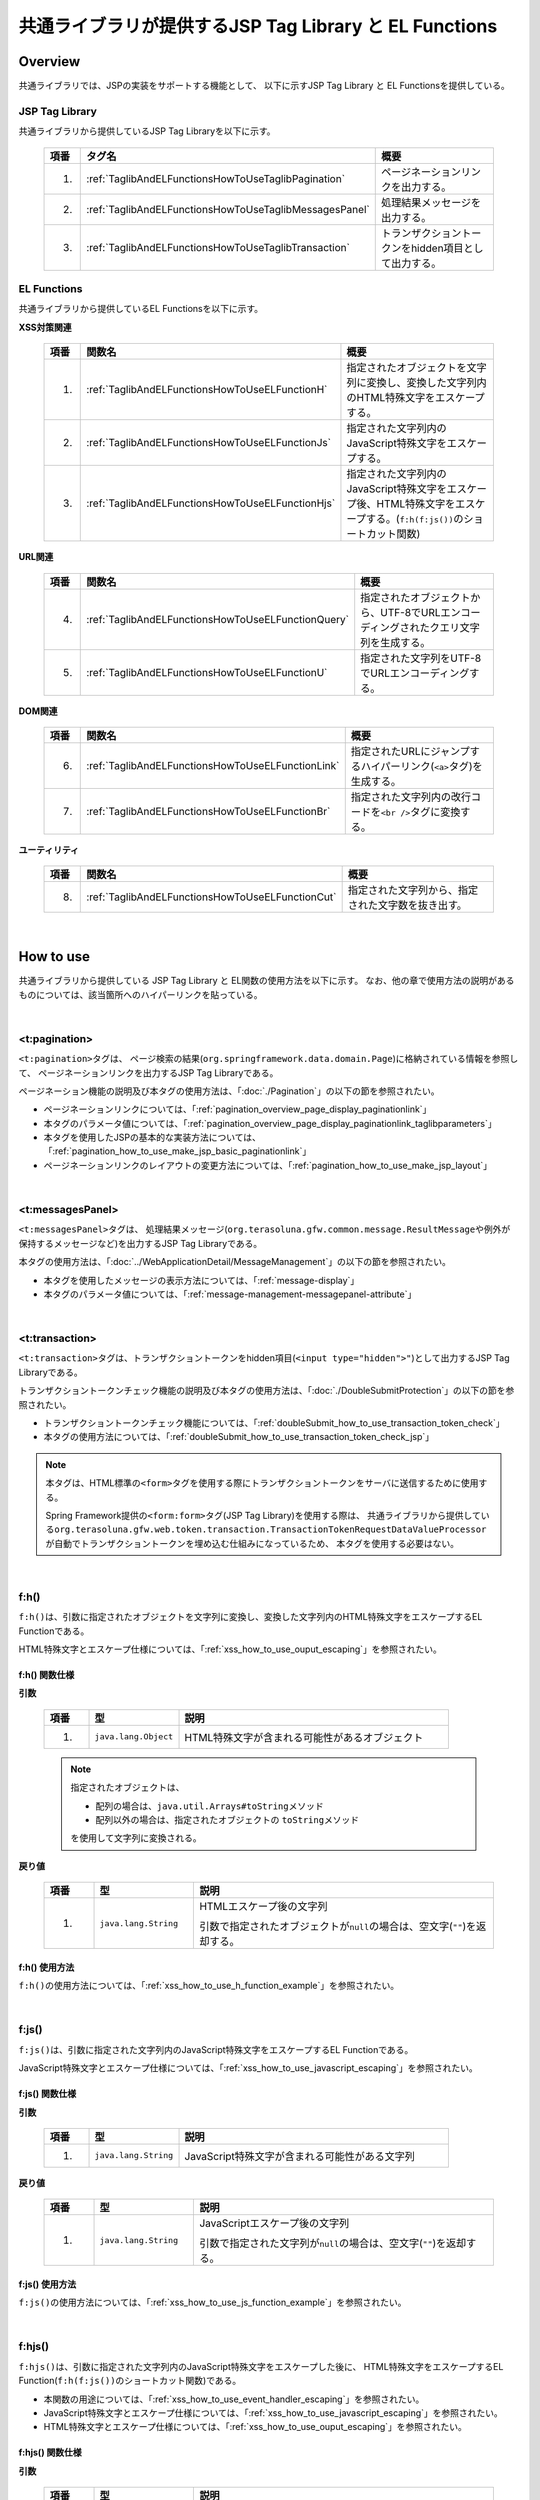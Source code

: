 共通ライブラリが提供するJSP Tag Library と EL Functions
================================================================================

.. only:: html

 .. contents:: 目次
    :depth: 3
    :local:

.. _TagLibAndELFunctionsOverview:

Overview
--------------------------------------------------------------------------------

共通ライブラリでは、JSPの実装をサポートする機能として、
以下に示すJSP Tag Library と EL Functionsを提供している。

.. _TagLibAndELFunctionsOverviewTagLibs:

JSP Tag Library
^^^^^^^^^^^^^^^^^^^^^^^^^^^^^^^^^^^^^^^^^^^^^^^^^^^^^^^^^^^^^^^^^^^^^^^^^^^^^^^^
共通ライブラリから提供しているJSP Tag Libraryを以下に示す。

 .. tabularcolumns:: |p{0.05\linewidth}|p{0.25\linewidth}|p{0.60\linewidth}|
 .. list-table::
    :header-rows: 1
    :widths: 5 25 60

    * - | 項番
      - | タグ名
      - | 概要
    * - 1.
      - :ref:`TaglibAndELFunctionsHowToUseTaglibPagination`
      - ページネーションリンクを出力する。
    * - 2.
      - :ref:`TaglibAndELFunctionsHowToUseTaglibMessagesPanel`
      - 処理結果メッセージを出力する。
    * - 3.
      - :ref:`TaglibAndELFunctionsHowToUseTaglibTransaction`
      - トランザクショントークンをhidden項目として出力する。

.. _TagLibAndELFunctionsOverviewELFunctions:

EL Functions
^^^^^^^^^^^^^^^^^^^^^^^^^^^^^^^^^^^^^^^^^^^^^^^^^^^^^^^^^^^^^^^^^^^^^^^^^^^^^^^^
共通ライブラリから提供しているEL Functionsを以下に示す。

**XSS対策関連**

 .. tabularcolumns:: |p{0.05\linewidth}|p{0.25\linewidth}|p{0.60\linewidth}|
 .. list-table::
    :header-rows: 1
    :widths: 5 25 60

    * - | 項番
      - | 関数名
      - | 概要
    * - 1.
      - :ref:`TaglibAndELFunctionsHowToUseELFunctionH`
      - 指定されたオブジェクトを文字列に変換し、変換した文字列内のHTML特殊文字をエスケープする。
    * - 2.
      - :ref:`TaglibAndELFunctionsHowToUseELFunctionJs`
      - 指定された文字列内のJavaScript特殊文字をエスケープする。
    * - 3.
      - :ref:`TaglibAndELFunctionsHowToUseELFunctionHjs`
      - 指定された文字列内のJavaScript特殊文字をエスケープ後、HTML特殊文字をエスケープする。(\ ``f:h(f:js())``\ のショートカット関数)

**URL関連**

 .. tabularcolumns:: |p{0.05\linewidth}|p{0.25\linewidth}|p{0.60\linewidth}|
 .. list-table::
    :header-rows: 1
    :widths: 5 25 60

    * - | 項番
      - | 関数名
      - | 概要
    * - 4.
      - :ref:`TaglibAndELFunctionsHowToUseELFunctionQuery`
      - 指定されたオブジェクトから、UTF-8でURLエンコーディングされたクエリ文字列を生成する。
    * - 5.
      - :ref:`TaglibAndELFunctionsHowToUseELFunctionU`
      - 指定された文字列をUTF-8でURLエンコーディングする。

**DOM関連**

 .. tabularcolumns:: |p{0.05\linewidth}|p{0.25\linewidth}|p{0.60\linewidth}|
 .. list-table::
    :header-rows: 1
    :widths: 5 25 60

    * - | 項番
      - | 関数名
      - | 概要
    * - 6.
      - :ref:`TaglibAndELFunctionsHowToUseELFunctionLink`
      - 指定されたURLにジャンプするハイパーリンク(\ ``<a>``\ タグ)を生成する。
    * - 7.
      - :ref:`TaglibAndELFunctionsHowToUseELFunctionBr`
      - 指定された文字列内の改行コードを\ ``<br />``\ タグに変換する。

**ユーティリティ**

 .. tabularcolumns:: |p{0.05\linewidth}|p{0.25\linewidth}|p{0.60\linewidth}|
 .. list-table::
    :header-rows: 1
    :widths: 5 25 60

    * - | 項番
      - | 関数名
      - | 概要
    * - 8.
      - :ref:`TaglibAndELFunctionsHowToUseELFunctionCut`
      - 指定された文字列から、指定された文字数を抜き出す。

|

.. _TagLibAndELFunctionsHowToUse:

How to use
--------------------------------------------------------------------------------

共通ライブラリから提供している JSP Tag Library と EL関数の使用方法を以下に示す。
なお、他の章で使用方法の説明があるものについては、該当箇所へのハイパーリンクを貼っている。

|

.. _TaglibAndELFunctionsHowToUseTaglibPagination:

<t:pagination>
^^^^^^^^^^^^^^^^^^^^^^^^^^^^^^^^^^^^^^^^^^^^^^^^^^^^^^^^^^^^^^^^^^^^^^^^^^^^^^^^
\ ``<t:pagination>``\ タグは、
ページ検索の結果(\ ``org.springframework.data.domain.Page``\ )に格納されている情報を参照して、
ページネーションリンクを出力するJSP Tag Libraryである。

ページネーション機能の説明及び本タグの使用方法は、「:doc:`./Pagination`」の以下の節を参照されたい。

* ページネーションリンクについては、「:ref:`pagination_overview_page_display_paginationlink`」
* 本タグのパラメータ値については、「:ref:`pagination_overview_page_display_paginationlink_taglibparameters`」
* 本タグを使用したJSPの基本的な実装方法については、「:ref:`pagination_how_to_use_make_jsp_basic_paginationlink`」
* ページネーションリンクのレイアウトの変更方法については、「:ref:`pagination_how_to_use_make_jsp_layout`」

|

.. _TaglibAndELFunctionsHowToUseTaglibMessagespanel:

<t:messagesPanel>
^^^^^^^^^^^^^^^^^^^^^^^^^^^^^^^^^^^^^^^^^^^^^^^^^^^^^^^^^^^^^^^^^^^^^^^^^^^^^^^^
\ ``<t:messagesPanel>``\ タグは、
処理結果メッセージ(\ ``org.terasoluna.gfw.common.message.ResultMessage``\ や例外が保持するメッセージなど)を出力するJSP Tag Libraryである。

本タグの使用方法は、「:doc:`../WebApplicationDetail/MessageManagement`」の以下の節を参照されたい。

* 本タグを使用したメッセージの表示方法については、「:ref:`message-display`」
* 本タグのパラメータ値については、「:ref:`message-management-messagepanel-attribute`」

|

.. _TaglibAndELFunctionsHowToUseTaglibTransaction:

<t:transaction>
^^^^^^^^^^^^^^^^^^^^^^^^^^^^^^^^^^^^^^^^^^^^^^^^^^^^^^^^^^^^^^^^^^^^^^^^^^^^^^^^
\ ``<t:transaction>``\ タグは、トランザクショントークンをhidden項目(\ ``<input type="hidden">"``\ )として出力するJSP Tag Libraryである。

トランザクショントークンチェック機能の説明及び本タグの使用方法は、「:doc:`./DoubleSubmitProtection`」の以下の節を参照されたい。

* トランザクショントークンチェック機能については、「:ref:`doubleSubmit_how_to_use_transaction_token_check`」
* 本タグの使用方法については、「:ref:`doubleSubmit_how_to_use_transaction_token_check_jsp`」

.. note::

   本タグは、HTML標準の\ ``<form>``\ タグを使用する際にトランザクショントークンをサーバに送信するために使用する。

   Spring Framework提供の\ ``<form:form>``\ タグ(JSP Tag Library)を使用する際は、
   共通ライブラリから提供している\ ``org.terasoluna.gfw.web.token.transaction.TransactionTokenRequestDataValueProcessor``\ が自動でトランザクショントークンを埋め込む仕組みになっているため、
   本タグを使用する必要はない。

|

.. _TaglibAndELFunctionsHowToUseELFunctionH:

f:h()
^^^^^^^^^^^^^^^^^^^^^^^^^^^^^^^^^^^^^^^^^^^^^^^^^^^^^^^^^^^^^^^^^^^^^^^^^^^^^^^^
\ ``f:h()``\ は、引数に指定されたオブジェクトを文字列に変換し、変換した文字列内のHTML特殊文字をエスケープするEL Functionである。

HTML特殊文字とエスケープ仕様については、「:ref:`xss_how_to_use_ouput_escaping`」を参照されたい。

f:h() 関数仕様
""""""""""""""""""""""""""""""""""""""""""""""""""""""""""""""""""""""""""""""""

**引数**

 .. tabularcolumns:: |p{0.10\linewidth}|p{0.20\linewidth}|p{0.60\linewidth}|
 .. list-table::
    :header-rows: 1
    :widths: 10 20 60

    * - 項番
      - 型
      - 説明
    * - 1.
      - \ ``java.lang.Object``\
      - HTML特殊文字が含まれる可能性があるオブジェクト

 .. note::

    指定されたオブジェクトは、

    * 配列の場合は、\ ``java.util.Arrays#toString``\ メソッド
    * 配列以外の場合は、指定されたオブジェクトの \ ``toString``\ メソッド

    を使用して文字列に変換される。


**戻り値**

 .. tabularcolumns:: |p{0.10\linewidth}|p{0.20\linewidth}|p{0.60\linewidth}|
 .. list-table::
    :header-rows: 1
    :widths: 10 20 60

    * - 項番
      - 型
      - 説明
    * - 1.
      - \ ``java.lang.String``\
      - HTMLエスケープ後の文字列

        引数で指定されたオブジェクトが\ ``null``\ の場合は、空文字(\ ``""``\ )を返却する。

f:h() 使用方法
""""""""""""""""""""""""""""""""""""""""""""""""""""""""""""""""""""""""""""""""

\ ``f:h()``\ の使用方法については、「:ref:`xss_how_to_use_h_function_example`」を参照されたい。

|

.. _TaglibAndELFunctionsHowToUseELFunctionJs:

f:js()
^^^^^^^^^^^^^^^^^^^^^^^^^^^^^^^^^^^^^^^^^^^^^^^^^^^^^^^^^^^^^^^^^^^^^^^^^^^^^^^^
\ ``f:js()``\ は、引数に指定された文字列内のJavaScript特殊文字をエスケープするEL Functionである。

JavaScript特殊文字とエスケープ仕様については、「:ref:`xss_how_to_use_javascript_escaping`」を参照されたい。

f:js() 関数仕様
""""""""""""""""""""""""""""""""""""""""""""""""""""""""""""""""""""""""""""""""

**引数**

 .. tabularcolumns:: |p{0.10\linewidth}|p{0.20\linewidth}|p{0.60\linewidth}|
 .. list-table::
    :header-rows: 1
    :widths: 10 20 60

    * - 項番
      - 型
      - 説明
    * - 1.
      - \ ``java.lang.String``\
      - JavaScript特殊文字が含まれる可能性がある文字列

**戻り値**

 .. tabularcolumns:: |p{0.10\linewidth}|p{0.20\linewidth}|p{0.60\linewidth}|
 .. list-table::
    :header-rows: 1
    :widths: 10 20 60

    * - 項番
      - 型
      - 説明
    * - 1.
      - \ ``java.lang.String``\
      - JavaScriptエスケープ後の文字列

        引数で指定された文字列が\ ``null``\ の場合は、空文字(\ ``""``\ )を返却する。


f:js() 使用方法
""""""""""""""""""""""""""""""""""""""""""""""""""""""""""""""""""""""""""""""""

\ ``f:js()``\ の使用方法については、「:ref:`xss_how_to_use_js_function_example`」を参照されたい。

|

.. _TaglibAndELFunctionsHowToUseELFunctionHjs:

f:hjs()
^^^^^^^^^^^^^^^^^^^^^^^^^^^^^^^^^^^^^^^^^^^^^^^^^^^^^^^^^^^^^^^^^^^^^^^^^^^^^^^^
\ ``f:hjs()``\ は、引数に指定された文字列内のJavaScript特殊文字をエスケープした後に、
HTML特殊文字をエスケープするEL Function(\ ``f:h(f:js())``\ のショートカット関数)である。

* 本関数の用途については、「:ref:`xss_how_to_use_event_handler_escaping`」を参照されたい。
* JavaScript特殊文字とエスケープ仕様については、「:ref:`xss_how_to_use_javascript_escaping`」を参照されたい。
* HTML特殊文字とエスケープ仕様については、「:ref:`xss_how_to_use_ouput_escaping`」を参照されたい。


f:hjs() 関数仕様
""""""""""""""""""""""""""""""""""""""""""""""""""""""""""""""""""""""""""""""""

**引数**

 .. tabularcolumns:: |p{0.10\linewidth}|p{0.20\linewidth}|p{0.60\linewidth}|
 .. list-table::
    :header-rows: 1
    :widths: 10 20 60

    * - 項番
      - 型
      - 説明
    * - 1.
      - \ ``java.lang.String``\
      - JavaScript特殊文字又はHTML特殊文字が含まれる可能性がある文字列

**戻り値**

 .. tabularcolumns:: |p{0.10\linewidth}|p{0.20\linewidth}|p{0.60\linewidth}|
 .. list-table::
    :header-rows: 1
    :widths: 10 20 60

    * - 項番
      - 型
      - 説明
    * - 1.
      - \ ``java.lang.String``\
      - JavaScript及びHTMLエスケープ後の文字列

        引数で指定された文字列が\ ``null``\ の場合は、空文字(\ ``""``\ )を返却する。

f:hjs() 使用方法
""""""""""""""""""""""""""""""""""""""""""""""""""""""""""""""""""""""""""""""""

\ ``f:hjs()``\ の使用方法については、「:ref:`xss_how_to_use_hjs_function_example`」を参照されたい。

|

.. _TaglibAndELFunctionsHowToUseELFunctionQuery:

f:query()
^^^^^^^^^^^^^^^^^^^^^^^^^^^^^^^^^^^^^^^^^^^^^^^^^^^^^^^^^^^^^^^^^^^^^^^^^^^^^^^^
\ ``f:query()``\ は、引数に指定されたJavaBean(フォームオブジェクト)又は\ ``java.util.Map``\ オブジェクトから、
クエリ文字列を生成するEL Functionである。
クエリ文字列内のパラメータ名とパラメータ値は、UTF-8でURLエンコーディングされる。

URLエンコーディング仕様を以下に示す。

本関数では、クエリ文字列のパラメータ名とパラメータ値に対して、\ `RFC 3986 <http://www.ietf.org/rfc/rfc3986.txt>`_\ ベースのURLエンコーディングを行う。
RFC 3986では、クエリ文字列のパート以下のように定義している。

.. figure:: ./images_TagLibAndELFunctions/TagLibAndELFunctionsRFC3986UriSyntax.png
    :width: 90%

* query = \*( pchar / "\ ``/``\"  / "\ ``?``\" )
* pchar = unreserved / pct-encoded / sub-delims / "\ ``:``\"  / "\ ``@``\"
* unreserved = ALPHA / DIGIT / "\ ``-``\"  / "\ ``.``\"  / "\ ``_``\"  / "\ ``~``\"
* sub-delims = "\ ``!``\"  / "\ ``$``\"  / "\ ``&``\"  / "\ ``'``\"  / "\ ``(``\"  / "\ ``)``\"  / "\ ``*``\"  / "\ ``+``\"  / "\ ``,``\"  / "\ ``;``\"  / "\ ``=``\"
* pct-encoded = "\ ``%``\"  HEXDIG HEXDIG

本関数では、クエリ文字列として使用できる文字のうち、

* "\ ``=``\"  (パラメータ名とパラメータ値のセパレータ文字)
* "\ ``&``\"  (複数のパラメータを扱う場合のセパレータ文字)
* "\ ``+``\"  (HTMLのformからサブミットした時に半角スペースを表す文字)

をpct-encoded形式の文字列にエンコーディングする。

f:query() 関数仕様
""""""""""""""""""""""""""""""""""""""""""""""""""""""""""""""""""""""""""""""""

**引数**

 .. tabularcolumns:: |p{0.10\linewidth}|p{0.20\linewidth}|p{0.60\linewidth}|
 .. list-table::
    :header-rows: 1
    :widths: 10 20 60

    * - 項番
      - 型
      - 説明
    * - 1.
      - \ ``java.lang.Object``\
      - クエリ文字列の生成元となるオブジェクト(JavaBean又は\ ``Map``\ )

        JavaBeanを指定した場合はプロパティ名がリクエストパラメータ名となり、\ ``Map``\ を指定した場合はキー名がリクエストパラメータとなる。

        JavaBeanのプロパティ及び\ ``Map``\ の値としてサポートしている型は以下の通りである。

        * \ ``Iterable``\ インタフェースの実装クラス
        * 配列
        * \ ``Map``\ インタフェースの実装クラス
        * JavaBean
        * シンプル型 (\ ``DefaultFormattingConversionService``\ を使って\ ``String``\ 型へ変換可能なクラス)

        terasoluna-gfw-web 5.0.1.RELEASEより、ネスト構造をもつJavaBean及び\ ``Map``\ を指定できるように改善されている。


 .. note::

    指定されたオブジェクトのシンプル型のプロパティ値は、
    \ ``org.springframework.format.support.DefaultFormattingConversionService``\ の \ ``convert``\ メソッドを使用して文字列に変換される。
    \ ``ConversionService``\ については、
    \ `Spring Framework Reference Documentation(Spring Type Conversion) <http://docs.spring.io/spring/docs/4.3.11.RELEASE/spring-framework-reference/html/validation.html#core-convert>`_\ を参照されたい。


**戻り値**

 .. tabularcolumns:: |p{0.10\linewidth}|p{0.20\linewidth}|p{0.60\linewidth}|
 .. list-table::
    :header-rows: 1
    :widths: 10 20 60

    * - 項番
      - 型
      - 説明
    * - 1.
      - \ ``java.lang.String``\
      - 引数で指定されたオブジェクトを元に生成したクエリ文字列(UTF-8でURLエンコーディング済みの文字列)

        引数で指定されたオブジェクトが、JavaBean又は\ ``Map``\ 以外の場合は、空文字(\ ``""``\ )を返却する。

 .. note:: **クエリ文字列への変換ルール**

    \ ``f:query()``\ は、Spring Web MVCのバインディング処理で扱うことができる形式に変換している。
    具体的には以下のルールでクエリ文字列に変換している。

    **[リクエストパラメータ名]**

     .. tabularcolumns:: |p{0.45\linewidth}|p{0.30\linewidth}|p{0.25\linewidth}|
     .. list-table::
        :header-rows: 1
        :widths: 45 30 25

        * - 条件
          - パラメータ名の変換仕様
          - 変換例
        * - プロパティの型が\ ``Iterable``\ の実装クラス又は配列の場合
          - プロパティ名 + \ ``[要素位置]``\
          - \ ``status[0]=accepting``\
        * - プロパティの型が\ ``Iterable``\ の実装クラス又は配列で値の要素が空の場合
          - | プロパティ名
            | (\ ``[要素位置]``\ は付与しない)
          -  \ ``status=``\
        * - プロパティの型が\ ``Map``\ の実装クラスの場合
          - プロパティ名 + \ ``[Mapのキー名]``\
          - \ ``status[accepting]=Accepting Order``\
        * - プロパティの型(\ ``Iterable``\、配列、\ ``Map``\ の要素型)がJavaBeanの場合
          - プロパティ名を"\ ``.``\" (ドット)でつなげた値
          - | \ ``mainContract.name=xxx``\
            | \ ``subContracts[0].name=xxx``\
        * - プロパティの型がシンプル型の場合
          - プロパティ名
          - \ ``userId=xxx``\
        * - プロパティの値が\ ``null``\ の場合
          - "\ ``_``\" (アンダースコア) + プロパティ名
          - | \ ``_mainContract.name=``\
            | \ ``_status[0]=``\
            | \ ``_status[accepting]=``\

    **[リクエストパラメータ値]**

     .. tabularcolumns:: |p{0.45\linewidth}|p{0.30\linewidth}|p{0.25\linewidth}|
     .. list-table::
        :header-rows: 1
        :widths: 45 30 25
        :class: longtable

        * - 条件
          - パラメータ値の変換仕様
          - 変換例
        * - プロパティの値が\ ``null``\ の場合
          - ブランク文字列
          - \ ``_userId=``\
        * - プロパティの型が\ ``Iterable``\ の実装クラス又は配列で値の要素が空の場合
          - ブランク文字列
          - \ ``status=``\
        * - プロパティの値が\ ``null``\ でない場合
          - \ ``DefaultFormattingConversionService``\ を使って\ ``String``\ 型へ変換した値
          - \ ``targetDate=20150801``\

f:query() 使用方法
""""""""""""""""""""""""""""""""""""""""""""""""""""""""""""""""""""""""""""""""

\ ``f:query()``\ の使用方法については、「:ref:`pagination_how_to_use_make_jsp_basic_search_criteria`」を参照されたい。
ここでは、ページネーションリンクを使用してページを切り替える際に、検索条件を引き継ぐ際の手段として、本関数を使用している。
また、関数の仕様と注意点についても記載しているので、これについても一読されたい。

|

.. _TaglibAndELFunctionsHowToUseELFunctionU:

f:u()
^^^^^^^^^^^^^^^^^^^^^^^^^^^^^^^^^^^^^^^^^^^^^^^^^^^^^^^^^^^^^^^^^^^^^^^^^^^^^^^^
\ ``f:u()``\ は、引数に指定された文字列をUTF-8でURLエンコーディングするEL Functionである。


本関数は、クエリ文字列内のパラメータ値に設定する値をURLエンコーディングするために用意している。
URLエンコーディング仕様は、「:ref:`TaglibAndELFunctionsHowToUseELFunctionQuery`」を参照されたい。

f:u() 関数仕様
""""""""""""""""""""""""""""""""""""""""""""""""""""""""""""""""""""""""""""""""

**引数**

 .. tabularcolumns:: |p{0.10\linewidth}|p{0.20\linewidth}|p{0.60\linewidth}|
 .. list-table::
    :header-rows: 1
    :widths: 10 20 60

    * - 項番
      - 型
      - 説明
    * - 1.
      - \ ``java.lang.String``\
      - URLエンコードが必要な文字が含まれる可能性がある文字列

**戻り値**

 .. tabularcolumns:: |p{0.10\linewidth}|p{0.20\linewidth}|p{0.60\linewidth}|
 .. list-table::
    :header-rows: 1
    :widths: 10 20 60

    * - 項番
      - 型
      - 説明
    * - 1.
      - \ ``java.lang.String``\
      - URLエンコード後の文字列

        引数で指定された文字列が\ ``null``\ の場合は、空文字(\ ``""``\ )を返却する。

f:u() 使用方法
""""""""""""""""""""""""""""""""""""""""""""""""""""""""""""""""""""""""""""""""

.. code-block:: jsp

    <div id="url">
        <a href="https://search.yahoo.com/search?p=${f:u(bean.searchString)}">  <!-- (1) -->
            Go to Yahoo Search
        </a>
    </div>

.. tabularcolumns:: |p{0.10\linewidth}|p{0.90\linewidth}|
.. list-table::
    :header-rows: 1
    :widths: 10 90

    * - 項番
      - 説明
    * - | (1)
      - 上記例では、本関数を使用してURLエンコードした値を検索サイトのリクエストパラメータに設定している。

|

.. _TaglibAndELFunctionsHowToUseELFunctionLink:

f:link()
^^^^^^^^^^^^^^^^^^^^^^^^^^^^^^^^^^^^^^^^^^^^^^^^^^^^^^^^^^^^^^^^^^^^^^^^^^^^^^^^
\ ``f:link()``\ は、引数に指定されたURLにジャンプするためのハイパーリンク(\ ``<a>``\ タグ)を出力するEL Functionである。

.. warning::

    本関数では、URLエンコーディングや特殊文字のエスケープ処理は行われない点に注意すること。

f:link() 関数仕様
""""""""""""""""""""""""""""""""""""""""""""""""""""""""""""""""""""""""""""""""

**引数**

 .. tabularcolumns:: |p{0.10\linewidth}|p{0.20\linewidth}|p{0.60\linewidth}|
 .. list-table::
    :header-rows: 1
    :widths: 10 20 60

    * - 項番
      - 型
      - 説明
    * - 1.
      - \ ``java.lang.String``\
      - リンク先のURL文字列

        URL文字列は、HTTP又はHTTPSスキーマのURL形式である必要がある。
        （e.g : \ ``http://hostname:80/terasoluna/global.ex?id=123``\ ）

**戻り値**

 .. tabularcolumns:: |p{0.10\linewidth}|p{0.20\linewidth}|p{0.60\linewidth}|
 .. list-table::
    :header-rows: 1
    :widths: 10 20 60

    * - 項番
      - 型
      - 説明
    * - 1.
      - \ ``java.lang.String``\
      - 引数に指定された文字列を元に生成したハイパーリンク(\ ``<a>``\ タグ)

        引数に指定された文字列が、

        * 引数で指定された文字列が\ ``null``\ の場合は、空文字(\ ``""``\ )
        * HTTP又はHTTPSスキーマのURL形式でない場合は、ハイパーリンクを生成せず入力値の文字列

        を返却する。

f:link() 使用方法
""""""""""""""""""""""""""""""""""""""""""""""""""""""""""""""""""""""""""""""""

**実装例**

.. code-block:: jsp

    <div id="link">
        ${f:link(bean.httpUrl)}  <!-- (1) -->
    </div>

**出力例**

.. code-block:: html

    <div id="link">
        <a href="http://terasoluna.org/">http://terasoluna.org/</a>  <!-- (2) -->
    </div>

.. tabularcolumns:: |p{0.10\linewidth}|p{0.90\linewidth}|
.. list-table::
    :header-rows: 1
    :widths: 10 90

    * - 項番
      - 説明
    * - | (1)
      - | 引数に指定されたURL文字列からハイパーリンクを生成する。
    * - | (2)
      - | 引数で指定したURL文字列が、\ ``<a>``\ タグの \ ``href``\ 属性と、ハイパーリンクのリンク名に設定される。

.. warning::

    URLにリクエストパラメータを付加する場合は、リクエストパラメータの値はURLエンコーディングする必要がある。
    リクエストパラメータを付加する場合は、\ ``f:query()``\ 関数や\ ``f:u()``\ 関数を使用して、
    リクエストパラメータの値を適切にURLエンコーディングすること。

    また、戻り値の説明でも記載しているが、引数のURL文字列の形式が適切でない場合は、
    ハイパーリンクを生成せず入力値の文字列を返却する仕様としている。
    そのため、引数に指定するURL文字列としてユーザからの入力値を使用する場合は、
    文字列出力処理と同様のHTML特殊文字のエスケープ処理(:doc:`../../Security/XSS`)が必要になるケースがある。

|

.. _TaglibAndELFunctionsHowToUseELFunctionBr:

f:br()
^^^^^^^^^^^^^^^^^^^^^^^^^^^^^^^^^^^^^^^^^^^^^^^^^^^^^^^^^^^^^^^^^^^^^^^^^^^^^^^^
\ ``f:br()``\ は、引数に指定された文字列内の改行コード（\ ``CRLF``\ , \ ``LF``\ , \ ``CR``\ ）を\ ``<br />``\ タグに変換するEL Functionである。

.. tip::

    改行コードを含む文字列をブラウザ上の表示として改行する場合は、改行コードを\ ``<br />``\ タグに変換する必要がある。

    例えば、入力画面のテキストエリア(\ ``<textarea>``\ )で入力された文字列を、
    確認画面や完了画面などで入力された状態のまま表示する際に、本関数を使用するとよい。

f:br() 関数仕様
""""""""""""""""""""""""""""""""""""""""""""""""""""""""""""""""""""""""""""""""

**引数**

 .. tabularcolumns:: |p{0.10\linewidth}|p{0.20\linewidth}|p{0.60\linewidth}|
 .. list-table::
    :header-rows: 1
    :widths: 10 20 60

    * - 項番
      - 型
      - 説明
    * - 1.
      - \ ``java.lang.String``\
      - 改行コードが含まれる可能性がある文字列

**戻り値**

 .. tabularcolumns:: |p{0.10\linewidth}|p{0.20\linewidth}|p{0.60\linewidth}|
 .. list-table::
    :header-rows: 1
    :widths: 10 20 60

    * - 項番
      - 型
      - 説明
    * - 1.
      - \ ``java.lang.String``\
      - 変換後の文字列

        引数で指定された文字列が\ ``null``\ の場合は、空文字(\ ``""``\ )を返却する。

f:br() 使用方法
""""""""""""""""""""""""""""""""""""""""""""""""""""""""""""""""""""""""""""""""

.. code-block:: jsp

    <div id="text">
        ${f:br(f:h(bean.text))}">  <!-- (1) -->
    </div>

.. tabularcolumns:: |p{0.10\linewidth}|p{0.90\linewidth}|
.. list-table::
    :header-rows: 1
    :widths: 10 90

    * - 項番
      - 説明
    * - | (1)
      - 引数で指定された文字列内の改行コードを\ ``<br />``\ タグに変換することで、ブラウザ上の表示を改行する。

.. note::

    文字列を画面上に表示する際は、「:doc:`../../Security/XSS`」としてHTML特殊文字をエスケープする必要がある。

    \ ``f:br()``\ 関数を使用して改行コードを\ ``<br />``\ タグに変換する場合は、
    上記例のように、HTML特殊文字をエスケープした文字列を\ ``f:br()``\ の引数として渡す必要がある。

    \ ``f:br()``\ を使用して改行コードを\ ``<br />``\ タグに変換した文字列を、
    \ ``f:h()``\ 関数の引数に渡すと、\ ``<br />``\ という文字がブラウザ上に表示されてしまうため、
    関数を呼び出す順番に注意すること。

|

.. _TaglibAndELFunctionsHowToUseELFunctionCut:

f:cut()
^^^^^^^^^^^^^^^^^^^^^^^^^^^^^^^^^^^^^^^^^^^^^^^^^^^^^^^^^^^^^^^^^^^^^^^^^^^^^^^^
\ ``f:cut()``\ は、引数に指定された文字列の先頭から、引数で指定された文字数までの文字列を切り出すEL Functionである。


f:cut() 関数仕様
""""""""""""""""""""""""""""""""""""""""""""""""""""""""""""""""""""""""""""""""

**引数**

 .. tabularcolumns:: |p{0.10\linewidth}|p{0.20\linewidth}|p{0.60\linewidth}|
 .. list-table::
    :header-rows: 1
    :widths: 10 20 60

    * - 項番
      - 型
      - 説明
    * - 1.
      - \ ``java.lang.String``\
      - 切り出し元となる文字列
    * - 2.
      - \ ``int``\
      - 切り出す文字数

**戻り値**

 .. tabularcolumns:: |p{0.10\linewidth}|p{0.20\linewidth}|p{0.60\linewidth}|
 .. list-table::
    :header-rows: 1
    :widths: 10 20 60

    * - 項番
      - 型
      - 説明
    * - 1.
      - \ ``java.lang.String``\
      - 切り出した文字列(指定された文字数を超えている部分が破棄された文字列)

        引数で指定された文字列が\ ``null``\ の場合は、空文字(\ ``""``\ )を返却する。

f:cut() 使用方法
""""""""""""""""""""""""""""""""""""""""""""""""""""""""""""""""""""""""""""""""

.. code-block:: jsp

    <div id="cut">
        ${f:h(f:cut(bean.originText, 5))}  <!-- (1) -->
    </div>

.. tabularcolumns:: |p{0.10\linewidth}|p{0.90\linewidth}|
.. list-table::
    :header-rows: 1
    :widths: 10 90

    * - 項番
      - 説明
    * - | (1)
      - | 上記例では、引数に指定した文字列の先頭5文字を切り出して、画面上に表示している。

.. note::

    切り出した文字列を画面上に表示する際は、「:doc:`../../Security/XSS`」としてHTML特殊文字をエスケープする必要がある。
    上記例では、\ ``f:h()``\ 関数を使用してエスケープしている。

.. raw:: latex

  \newpage
